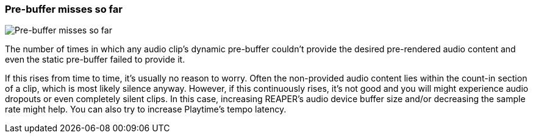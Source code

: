 [#info-panel-stats-pre-buffer-miss-count]
=== Pre-buffer misses so far

image:generated/screenshots/elements/info-panel/stats/pre-buffer-miss-count.png[Pre-buffer misses so far, role="related thumb right"]

The number of times in which any audio clip's dynamic pre-buffer couldn't provide the desired pre-rendered audio content and even the static pre-buffer failed to provide it.

If this rises from time to time, it's usually no reason to worry. Often the non-provided audio content lies within the count-in section of a clip, which is most likely silence anyway. However, if this continuously rises, it's not good and you will might experience audio dropouts or even completely silent clips. In this case, increasing REAPER's audio device buffer size and/or decreasing the sample rate might help. You can also try to increase Playtime's tempo latency.
